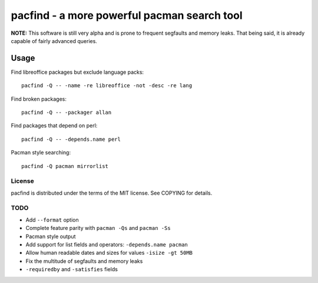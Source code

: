 pacfind - a more powerful pacman search tool
============================================

**NOTE:** This software is still very alpha and is prone to frequent segfaults
and memory leaks.  That being said, it is already capable of fairly advanced
queries.

Usage
+++++

Find libreoffice packages but exclude language packs::

    pacfind -Q -- -name -re libreoffice -not -desc -re lang

Find broken packages::

    pacfind -Q -- -packager allan

Find packages that depend on perl::

    pacfind -Q -- -depends.name perl

Pacman style searching::

    pacfind -Q pacman mirrorlist

License
-------

pacfind is distributed under the terms of the MIT license.  See COPYING for
details.

TODO
----

+ Add ``--format`` option
+ Complete feature parity with ``pacman -Qs`` and ``pacman -Ss``
+ Pacman style output
+ Add support for list fields and operators: ``-depends.name pacman``
+ Allow human readable dates and sizes for values ``-isize -gt 50MB``
+ Fix the multitude of segfaults and memory leaks
+ ``-requiredby`` and ``-satisfies`` fields
